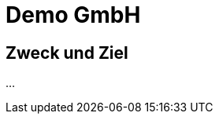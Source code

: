 = Demo GmbH
:doctype: article
:icons: font
:imagesdir: ../images/
:web-xmera: https://xmera.de

== Zweck und Ziel

...